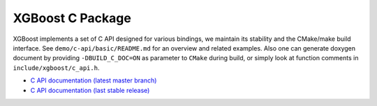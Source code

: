 #################
XGBoost C Package
#################

XGBoost implements a set of C API designed for various bindings, we maintain its stability
and the CMake/make build interface.  See ``demo/c-api/basic/README.md`` for an overview
and related examples.  Also one can generate doxygen document by providing
``-DBUILD_C_DOC=ON`` as parameter to ``CMake`` during build, or simply look at function
comments in ``include/xgboost/c_api.h``.

* `C API documentation (latest master branch) <https://xgboost.readthedocs.io/en/latest/dev/c__api_8h.html>`_
* `C API documentation (last stable release) <https://xgboost.readthedocs.io/en/stable/dev/c__api_8h.html>`_
